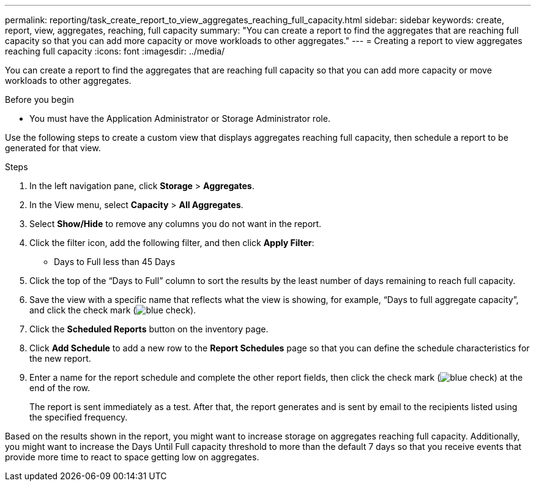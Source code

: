 ---
permalink: reporting/task_create_report_to_view_aggregates_reaching_full_capacity.html
sidebar: sidebar
keywords: create, report, view, aggregates, reaching, full capacity
summary: "You can create a report to find the aggregates that are reaching full capacity so that you can add more capacity or move workloads to other aggregates."
---
= Creating a report to view aggregates reaching full capacity
:icons: font
:imagesdir: ../media/

[.lead]
You can create a report to find the aggregates that are reaching full capacity so that you can add more capacity or move workloads to other aggregates.

.Before you begin

* You must have the Application Administrator or Storage Administrator role.

Use the following steps to create a custom view that displays aggregates reaching full capacity, then schedule a report to be generated for that view.

.Steps

. In the left navigation pane, click *Storage* > *Aggregates*.
. In the View menu, select *Capacity* > *All Aggregates*.
. Select *Show/Hide* to remove any columns you do not want in the report.
. Click the filter icon, add the following filter, and then click *Apply Filter*:
 ** Days to Full less than 45 Days
. Click the top of the "`Days to Full`" column to sort the results by the least number of days remaining to reach full capacity.
. Save the view with a specific name that reflects what the view is showing, for example, "`Days to full aggregate capacity`", and click the check mark (image:../media/blue_check.gif[]).
. Click the *Scheduled Reports* button on the inventory page.
. Click *Add Schedule* to add a new row to the *Report Schedules* page so that you can define the schedule characteristics for the new report.
. Enter a name for the report schedule and complete the other report fields, then click the check mark (image:../media/blue_check.gif[]) at the end of the row.
+
The report is sent immediately as a test. After that, the report generates and is sent by email to the recipients listed using the specified frequency.

Based on the results shown in the report, you might want to increase storage on aggregates reaching full capacity. Additionally, you might want to increase the Days Until Full capacity threshold to more than the default 7 days so that you receive events that provide more time to react to space getting low on aggregates.
